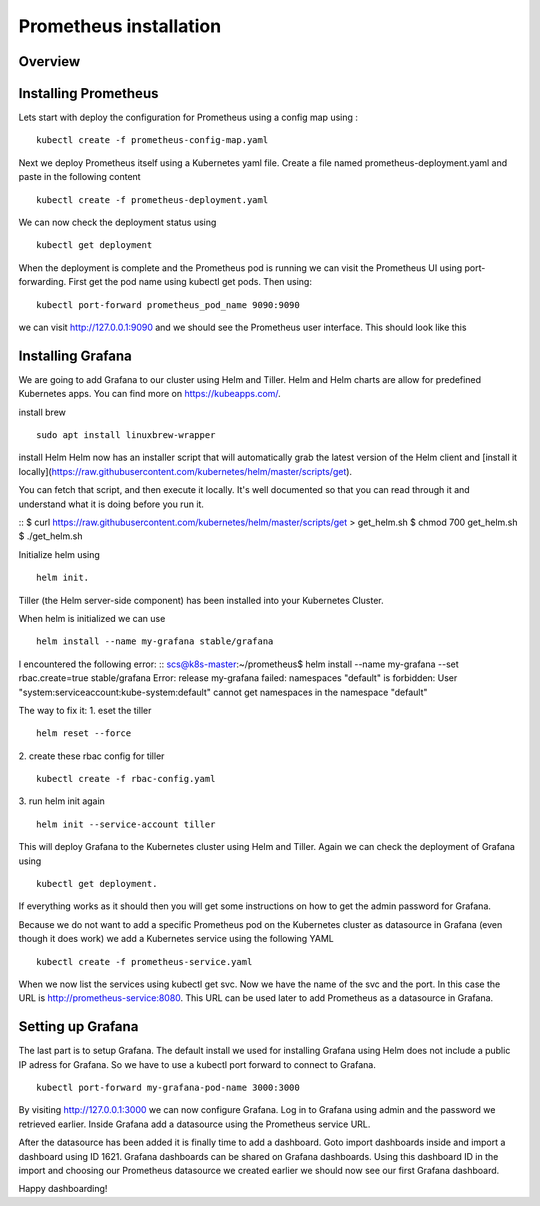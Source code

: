 .. _my-cluster-setup:

Prometheus installation
====================

Overview
--------

Installing Prometheus
-------------

Lets start with deploy the configuration for Prometheus using a config map using :
::
    kubectl create -f prometheus-config-map.yaml

Next we deploy Prometheus itself using a Kubernetes yaml file. Create a file named prometheus-deployment.yaml and paste in the following content
::
	kubectl create -f prometheus-deployment.yaml

We can now check the deployment status using
::
    kubectl get deployment

.. image:: ../images/prometheus-get-deployment.png
	:align: center

When the deployment is complete and the Prometheus pod is running we can visit the Prometheus UI using port-forwarding. First get the pod name using kubectl get pods. Then using:
::
    kubectl port-forward prometheus_pod_name 9090:9090

we can visit http://127.0.0.1:9090 and we should see the Prometheus user interface. This should look like this


Installing Grafana
-------------
We are going to add Grafana to our cluster using Helm and Tiller. Helm and Helm charts are allow for predefined Kubernetes apps. You can find more on https://kubeapps.com/. 

install brew
::
    sudo apt install linuxbrew-wrapper

install Helm
Helm now has an installer script that will automatically grab the latest version
of the Helm client and [install it locally](https://raw.githubusercontent.com/kubernetes/helm/master/scripts/get).

You can fetch that script, and then execute it locally. It's well documented so
that you can read through it and understand what it is doing before you run it.

::
$ curl https://raw.githubusercontent.com/kubernetes/helm/master/scripts/get > get_helm.sh
$ chmod 700 get_helm.sh
$ ./get_helm.sh

Initialize helm using 
::
    helm init. 
Tiller (the Helm server-side component) has been installed into your Kubernetes Cluster.

When helm is initialized we can use 
::
    helm install --name my-grafana stable/grafana

I encountered the following error:
::
scs@k8s-master:~/prometheus$ helm install --name my-grafana --set rbac.create=true stable/grafana
Error: release my-grafana failed: namespaces "default" is forbidden: User "system:serviceaccount:kube-system:default" cannot get namespaces in the namespace "default"

The way to fix it:
1. eset the tiller
::
    helm reset --force
2. create these rbac config for tiller 
::
    kubectl create -f rbac-config.yaml
3. run helm init again
::
    helm init --service-account tiller

This will deploy Grafana to the Kubernetes cluster using Helm and Tiller. Again we can check the deployment of Grafana using 
::
    kubectl get deployment. 

If everything works as it should then you will get some instructions on how to get the admin password for Grafana. 

.. image:: ../images/grafana-get-admin.png
	:align: center

Because we do not want to add a specific Prometheus pod on the Kubernetes cluster as datasource in Grafana (even though it does work) we add a Kubernetes service using the following YAML
::
    kubectl create -f prometheus-service.yaml

When we now list the services using kubectl get svc. Now we have the name of the svc and the port. In this case the URL is http://prometheus-service:8080. This URL can be used later to add Prometheus as a datasource in Grafana.

.. image:: ../images/prometheus-service.png
	:align: center

Setting up Grafana
-------------
The last part is to setup Grafana. The default install we used for installing Grafana using Helm does not include a public IP adress for Grafana. So we have to use a kubectl port forward to connect to Grafana.
::
    kubectl port-forward my-grafana-pod-name 3000:3000

By visiting http://127.0.0.1:3000 we can now configure Grafana. Log in to Grafana using admin and the password we retrieved earlier. Inside Grafana add a datasource using the Prometheus service URL.

After the datasource has been added it is finally time to add a dashboard. Goto import dashboards inside and import a dashboard using ID 1621. Grafana dashboards can be shared on Grafana dashboards. Using this dashboard ID in the import and choosing our Prometheus datasource we created earlier we should now see our first Grafana dashboard.

Happy dashboarding!
